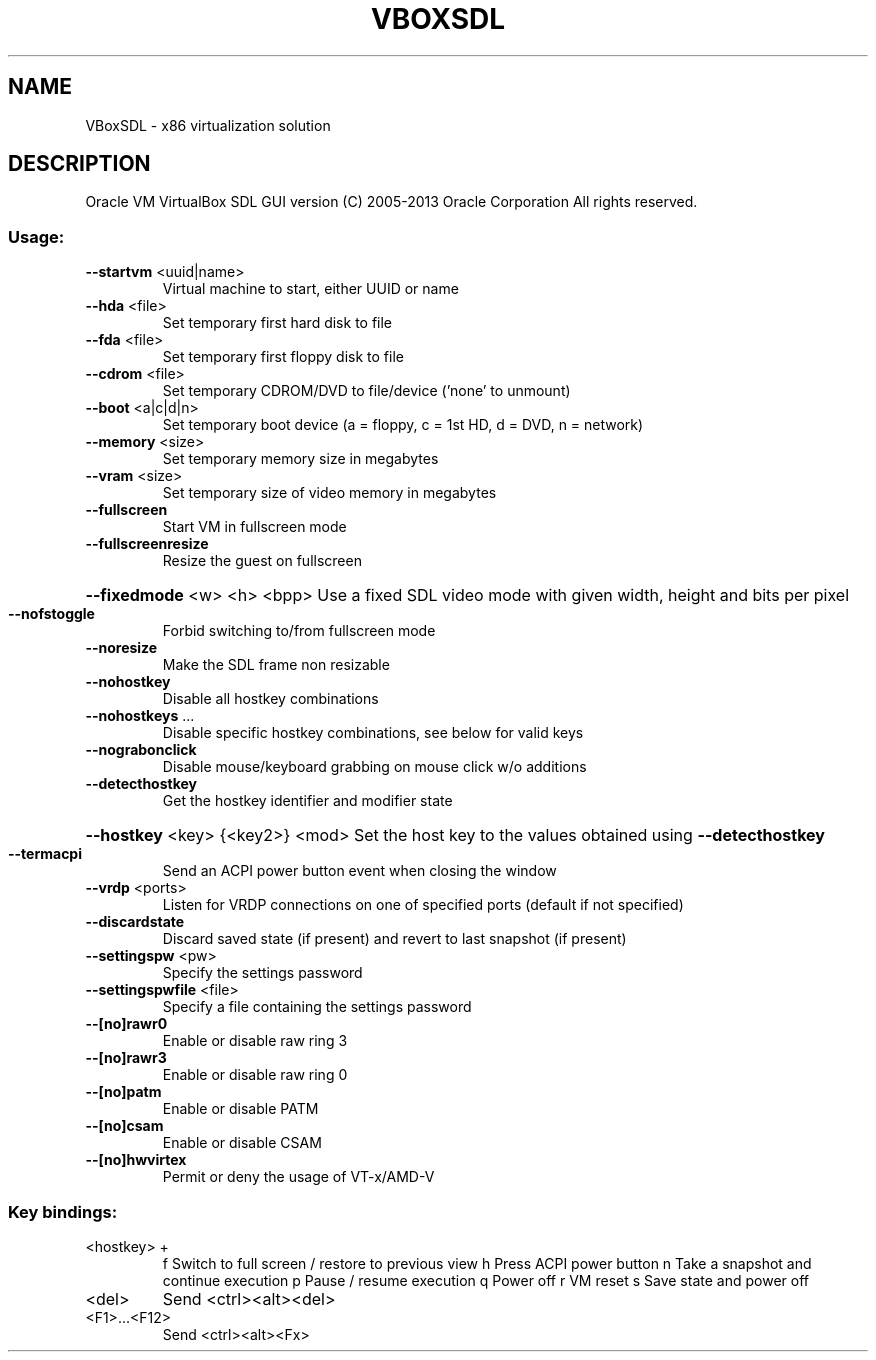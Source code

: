 .\" DO NOT MODIFY THIS FILE!  It was generated by help2man 1.40.11.
.TH VBOXSDL "1" "March 2013" "VBoxSDL" "User Commands"
.SH NAME
VBoxSDL \- x86 virtualization solution
.SH DESCRIPTION
Oracle VM VirtualBox SDL GUI version
(C) 2005\-2013 Oracle Corporation
All rights reserved.
.SS "Usage:"
.TP
\fB\-\-startvm\fR <uuid|name>
Virtual machine to start, either UUID or name
.TP
\fB\-\-hda\fR <file>
Set temporary first hard disk to file
.TP
\fB\-\-fda\fR <file>
Set temporary first floppy disk to file
.TP
\fB\-\-cdrom\fR <file>
Set temporary CDROM/DVD to file/device ('none' to unmount)
.TP
\fB\-\-boot\fR <a|c|d|n>
Set temporary boot device (a = floppy, c = 1st HD, d = DVD, n = network)
.TP
\fB\-\-memory\fR <size>
Set temporary memory size in megabytes
.TP
\fB\-\-vram\fR <size>
Set temporary size of video memory in megabytes
.TP
\fB\-\-fullscreen\fR
Start VM in fullscreen mode
.TP
\fB\-\-fullscreenresize\fR
Resize the guest on fullscreen
.HP
\fB\-\-fixedmode\fR <w> <h> <bpp> Use a fixed SDL video mode with given width, height and bits per pixel
.TP
\fB\-\-nofstoggle\fR
Forbid switching to/from fullscreen mode
.TP
\fB\-\-noresize\fR
Make the SDL frame non resizable
.TP
\fB\-\-nohostkey\fR
Disable all hostkey combinations
.TP
\fB\-\-nohostkeys\fR ...
Disable specific hostkey combinations, see below for valid keys
.TP
\fB\-\-nograbonclick\fR
Disable mouse/keyboard grabbing on mouse click w/o additions
.TP
\fB\-\-detecthostkey\fR
Get the hostkey identifier and modifier state
.HP
\fB\-\-hostkey\fR <key> {<key2>} <mod> Set the host key to the values obtained using \fB\-\-detecthostkey\fR
.TP
\fB\-\-termacpi\fR
Send an ACPI power button event when closing the window
.TP
\fB\-\-vrdp\fR <ports>
Listen for VRDP connections on one of specified ports (default if not specified)
.TP
\fB\-\-discardstate\fR
Discard saved state (if present) and revert to last snapshot (if present)
.TP
\fB\-\-settingspw\fR <pw>
Specify the settings password
.TP
\fB\-\-settingspwfile\fR <file>
Specify a file containing the settings password
.TP
\fB\-\-[no]rawr0\fR
Enable or disable raw ring 3
.TP
\fB\-\-[no]rawr3\fR
Enable or disable raw ring 0
.TP
\fB\-\-[no]patm\fR
Enable or disable PATM
.TP
\fB\-\-[no]csam\fR
Enable or disable CSAM
.TP
\fB\-\-[no]hwvirtex\fR
Permit or deny the usage of VT\-x/AMD\-V
.SS "Key bindings:"
.TP
<hostkey> +
f           Switch to full screen / restore to previous view
h           Press ACPI power button
n           Take a snapshot and continue execution
p           Pause / resume execution
q           Power off
r           VM reset
s           Save state and power off
.TP
<del>
Send <ctrl><alt><del>
.TP
<F1>...<F12>
Send <ctrl><alt><Fx>
